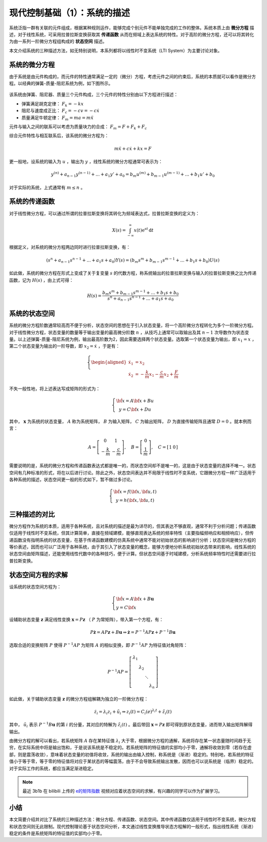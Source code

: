 现代控制基础（1）：系统的描述
==========================================


系统泛指一群有关联的元件组成，根据某种规则运作，能够完成个别元件不能单独完成的工作的整体。系统本质上由 **微分方程** 描述，对于线性系统，可采用拉普拉斯变换获取其 **传递函数** 从而在频域上表达系统的特性。对于高阶的微分方程，还可以将其转化为由一系列一阶微分方程组构成的 **状态空间** 描述。


本文介绍系统的三种描述方法，如无特别说明，本系列都将以线性时不变系统（LTI System）为主要讨论对象。




系统的微分方程
------------------------------------------

由于系统是由元件构成的，而元件的特性通常满足一定的（微分）方程，考虑元件之间的约束后，系统的本质就可以看作是微分方程。以经典的弹簧-质量-阻尼系统为例，如下图所示。

.. figure:: figures/mc01.jpg
   :figwidth: 70%
   :align: center


该系统由弹簧、阻尼器、质量三个元件构成，三个元件的特性分别由以下方程进行描述：

- 弹簧满足胡克定律： :math:`F_k = -kx`
- 阻尼与速度成正比： :math:`F_c = -cv = -c \dot{x}`
- 质量满足牛顿定律： :math:`F_m = ma = m \ddot{x}`


元件与输入之间的联系可以考虑为质量块力的合成： :math:`F_m = F+F_k+F_c`


综合元件特性与相互联系后，该系统的微分方程为：

.. math::


   m \ddot{x} + c \dot{x} + k x = F

更一般地，设系统的输入为 :math:`u` ，输出为 :math:`y` ，线性系统的微分方程通常可表示为：

.. math::


   y^{(n)} + a_{n-1} y^{(n-1)} + ...+a_1 y' + a_0 = b_m u^{(m)} + b_{m-1} u^{(m-1)} + ...+b_1 u' + b_0 

对于实际的系统，上式通常有 :math:`m \le n` 。




系统的传递函数
------------------------------------------

对于线性微分方程，可以通过所谓的拉普拉斯变换将其转化为频域表达式，拉普拉斯变换的定义为：

.. math::


   X(s) = \int_{-\infty}^{\infty} x(t) \mathrm{e}^{st}\, \mathrm{d}t

根据定义，对系统的微分方程两边同时进行拉普拉斯变换，有：

.. math::


   \left( s^{n} + a_{n-1} s^{n-1} + ...+a_1 s + a_0 \right) Y(s)
       = \left( b_m s^{m} + b_{m-1} s^{m-1} + ...+b_1 s + b_0 \right) U(s)

如此做，系统的微分方程在形式上变成了关于复变量 :math:`s` 的代数方程，称系统输出的拉普拉斯变换与输入的拉普拉斯变换之比为传递函数，记为 :math:`H(s)` ，由上式可得：

.. math::


   H(s) = \frac{b_m s^{m} + b_{m-1} s^{m-1} + ...+b_1 s + b_0}{s^{n} + a_{n-1} s^{n-1} + ...+a_1 s + a_0}



系统的状态空间
------------------------------------------

系统的微分方程阶数通常较高而不便于分析，状态空间的思想在于引入状态变量，将一个高阶微分方程转化为多个一阶微分方程。对于线性微分方程，状态变量的数量等于输出变量的最高微分阶数 :math:`n` ，从技巧上通常可以取输出及其 :math:`n-1` 次导数作为状态变量。以上述弹簧-质量-阻尼系统为例，输出最高阶数为2，因此需要选择两个状态变量。选取第一个状态变量为输出，即 :math:`x_1 = x` ，第二个状态变量为输出的一阶导数，即 :math:`x_2=\dot{x}` ，于是有：

.. math::

   \left\{
   \begin{aligned}
       \dot{x}_1 &= x_2 \\
       \dot{x}_2 &= -\frac{k}{m} x_1 -\frac{c}{m}x_2 + \frac{F}{m}
   \end{aligned}
   \right.


不失一般性地，将上述表达写成矩阵的形式为：

.. math::


   \left\{ {\begin{array}{*{20}{c}}
   {{\dot{\bf x}} = A{\bf{x}} + Bu}\\
   {y = C{\bf{x}} + Du}
   \end{array}} \right.

其中， :math:`\mathbf{x}` 为系统的状态变量， :math:`A` 称为系统矩阵， :math:`B` 为输入矩阵， :math:`C` 为输出矩阵， :math:`D` 为直接传输矩阵且通常 :math:`D=0` 。就本例而言：

.. math::

   A = \left[ {\begin{array}{*{20}{c}}
   0&1\\
   { - \frac{k}{m}}&{ - \frac{c}{m}}
   \end{array}} \right],
   \quad
   B = \left[ {\begin{array}{*{20}{c}}
   0\\
   {\frac{1}{m}}
   \end{array}} \right],
   \quad
   C = \left[ {\begin{array}{*{20}{c}}
   1&0
   \end{array}} \right]

需要说明的是，系统的微分方程和传递函数表达式都是唯一的，而状态空间却不是唯一的，这是由于状态变量的选择不唯一。状态空间有几种标准的形式，将在以后进行讨论。除此之外，状态空间表达并不局限于线性时不变系统，它跟微分方程一样广泛适用于各种系统的描述，状态空间更一般的形式如下，暂不做过多讨论。

.. math::


   \left\{ {\begin{array}{*{20}{c}}
   {{\dot{\bf x}} = f({\bf{x}},{\bf{u}},t)}\\
   {y = h({\bf{x}},{\bf{u}},t)}
   \end{array}} \right.




三种描述的对比
------------------------------------------

微分方程作为系统的本质，适用于各种系统，且对系统的描述是最为详尽的，但其表达不够直观，通常不利于分析问题；传递函数仅适用于线性时不变系统，但其计算简单，直接在频域建模，能够直观表达系统的频率特性（主要指幅频响应和相频响应），但传递函数没有指明系统的状态变量，在基于传递函数建模的仿真系统中通常不能对初始状态的影响进行分析；状态空间是微分方程的等价表述，因而也可以广泛用于各种系统，由于其引入了状态变量的概念，能够方便地分析系统初始状态带来的影响，线性系统的状态空间由矩阵描述，还能使用线性代数中的各种技巧，便于计算。但状态空间基于时域建模，分析系统频率特性时还需要进行拉普拉斯变换。




状态空间方程的求解
------------------------------------------

设系统的状态空间方程为：

.. math::


   \left\{ {\begin{array}{*{20}{l}}
   {{\dot{\bf x}} = A{\bf{x}} + B\mathbf{u}}\\
   {y = C{\bf{x}} }
   \end{array}} \right.

设辅助状态变量 :math:`\mathbf{z}` 满足线性变换 :math:`\mathbf{x}=P\mathbf{z}` （ :math:`P` 为常矩阵），带入第一个方程，有：

.. math::


   P\dot{\mathbf{z}}=AP\mathbf{z}+B\mathbf{u}
   \Rightarrow \dot{\mathbf{z}}=P^{-1}AP\mathbf{z}+P^{-1}B\mathbf{u}

选取合适的变换矩阵 :math:`P` 使得 :math:`P^{-1}AP` 为矩阵 :math:`A` 的相似变换，即 :math:`P^{-1}AP` 为特征值对角矩阵：

.. math::


   {P^{ - 1}}AP = \left[ {\begin{array}{*{20}{c}}
   {{\lambda _1}}&{}&{}&{}\\
   {}&{{\lambda _2}}&{}&{}\\
   {}&{}& \ddots &{}\\
   {}&{}&{}&{{\lambda _n}}
   \end{array}} \right]

如此做，关于辅助状态变量 :math:`\mathbf{z}` 的微分方程组解耦为独立的一阶微分方程：

.. math::


   \dot{z}_i = \lambda_i z_i + \tilde{u}_i
   \Rightarrow z_i(t) = C_i \mathrm(e)^{\lambda_i t} + \tilde{z}_i(t)

其中， :math:`\tilde{u}_i` 表示 :math:`P^{-1}B\mathbf{u}` 的第 :math:`i` 的分量，其对应的特解为 :math:`\tilde{z}_i(t)` 。最后带回 :math:`\mathbf{x}=P\mathbf{z}` 即可得到原状态变量，进而带入输出矩阵解得输出。

由微分方程的解可以看出，若系统矩阵 :math:`A` 存在某特征值 :math:`\lambda_i` 大于零，根据微分方程的通解，系统将存在某一状态量随时间趋于无穷，在实际系统中将是输出饱和，于是说该系统是不稳定的。若系统矩阵的特征值的实部均小于零，通解将收敛到零（若存在虚部，则是震荡收敛），意味着状态变量的初值将收敛，系统的输出由输入控制，称系统是（渐进）稳定的。特别地，若系统的特征值小于等于零，等于零的特征值将对应于某状态的等幅震荡，由于不会导致系统输出发散，因而也可以说系统是（临界）稳定的。对于实际工作的系统，都应当满足渐进稳定。


.. note::
   最近 3b1b 在 bilibili 上传的 `e的矩阵指数 <https://www.bilibili.com/video/BV11y4y1b7c5>`_ 视频对应着状态空间的求解，有兴趣的同学可以作为扩展学习。


小结
------------------------------------------

本文简要介绍并对比了系统的三种描述方法：微分方程、传递函数、状态空间。其中传递函数仅适用于线性时不变系统，微分方程和状态空间则无此限制。现代控制理论基于状态空间分析，本文通过线性变换推导状态方程解的一般形式，指出线性系统（渐进）稳定的条件是系统矩阵的特征值的实部均小于零。


.. 
    本文档由 ``pandoc`` 将原始 Markdown 文件转为 reStructuredText。
    2021-04-11